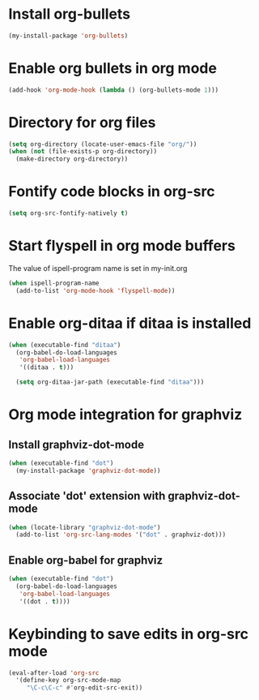 * Install org-bullets
  #+begin_src emacs-lisp
    (my-install-package 'org-bullets)
  #+end_src


* Enable org bullets in org mode
  #+begin_src emacs-lisp
    (add-hook 'org-mode-hook (lambda () (org-bullets-mode 1)))
  #+end_src


* Directory for org files
  #+begin_src emacs-lisp
    (setq org-directory (locate-user-emacs-file "org/"))
    (when (not (file-exists-p org-directory))
      (make-directory org-directory))
  #+end_src


* Fontify code blocks in org-src
   #+begin_src emacs-lisp
     (setq org-src-fontify-natively t)
   #+end_src


* Start flyspell in org mode buffers
  The value of ispell-program name is set in my-init.org
  #+begin_src emacs-lisp
    (when ispell-program-name
      (add-to-list 'org-mode-hook 'flyspell-mode))
  #+end_src


* Enable org-ditaa if ditaa is installed
  #+begin_src emacs-lisp
    (when (executable-find "ditaa")
      (org-babel-do-load-languages
       'org-babel-load-languages
       '((ditaa . t)))

      (setq org-ditaa-jar-path (executable-find "ditaa")))
  #+end_src


* Org mode integration for graphviz
** Install graphviz-dot-mode
   #+begin_src emacs-lisp
     (when (executable-find "dot")
       (my-install-package 'graphviz-dot-mode))
   #+end_src

** Associate 'dot' extension with graphviz-dot-mode
  #+begin_src emacs-lisp
    (when (locate-library "graphviz-dot-mode") 
      (add-to-list 'org-src-lang-modes '("dot" . graphviz-dot)))
  #+end_src

** Enable org-babel for graphviz
  #+begin_src emacs-lisp
    (when (executable-find "dot") 
      (org-babel-do-load-languages
       'org-babel-load-languages
       '((dot . t))))
  #+end_src


* Keybinding to save edits in org-src mode
  #+begin_src emacs-lisp
    (eval-after-load 'org-src
      '(define-key org-src-mode-map
         "\C-c\C-c" #'org-edit-src-exit))
  #+end_src
